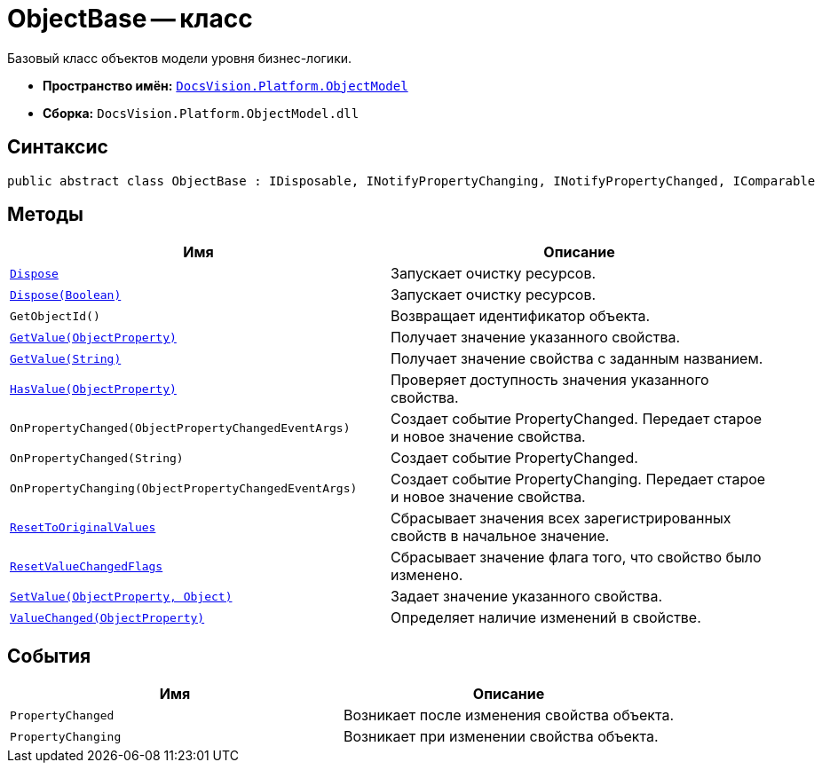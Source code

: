 = ObjectBase -- класс

Базовый класс объектов модели уровня бизнес-логики.

* *Пространство имён:* `xref:api/DocsVision/Platform/ObjectModel/ObjectModel_NS.adoc[DocsVision.Platform.ObjectModel]`
* *Сборка:* `DocsVision.Platform.ObjectModel.dll`

== Синтаксис

[source,csharp]
----
public abstract class ObjectBase : IDisposable, INotifyPropertyChanging, INotifyPropertyChanged, IComparable
----

== Методы

[cols=",",options="header"]
|===
|Имя |Описание
|`xref:api/DocsVision/Platform/ObjectModel/ObjectBase.Dispose_1_MT.adoc[Dispose]` |Запускает очистку ресурсов.
|`xref:api/DocsVision/Platform/ObjectModel/ObjectBase.Dispose_MT.adoc[Dispose(Boolean)]` |Запускает очистку ресурсов.
|`GetObjectId()` |Возвращает идентификатор объекта.
|`xref:api/DocsVision/Platform/ObjectModel/ObjectBase.GetValue_MT.adoc[GetValue(ObjectProperty)]` |Получает значение указанного свойства.
|`xref:api/DocsVision/Platform/ObjectModel/ObjectBase.GetValue_1_MT.adoc[GetValue(String)]` |Получает значение свойства с заданным названием.
|`xref:api/DocsVision/Platform/ObjectModel/ObjectBase.HasValue_MT.adoc[HasValue(ObjectProperty)]` |Проверяет доступность значения указанного свойства.
|`OnPropertyChanged(ObjectPropertyChangedEventArgs)` |Создает событие PropertyChanged. Передает старое и новое значение свойства.
|`OnPropertyChanged(String)` |Создает событие PropertyChanged.
|`OnPropertyChanging(ObjectPropertyChangedEventArgs)` |Создает событие PropertyChanging. Передает старое и новое значение свойства.
|`xref:api/DocsVision/Platform/ObjectModel/ObjectBase.ResetToOriginalValues_MT.adoc[ResetToOriginalValues]` |Сбрасывает значения всех зарегистрированных свойств в начальное значение.
|`xref:api/DocsVision/Platform/ObjectModel/ObjectBase.ResetValueChangedFlags_MT.adoc[ResetValueChangedFlags]` |Сбрасывает значение флага того, что свойство было изменено.
|`xref:api/DocsVision/Platform/ObjectModel/ObjectBase.SetValue_MT.adoc[SetValue(ObjectProperty, Object)]` |Задает значение указанного свойства.
|`xref:api/DocsVision/Platform/ObjectModel/ObjectBase.ValueChanged_MT.adoc[ValueChanged(ObjectProperty)]` |Определяет наличие изменений в свойстве.
|===

== События

[cols=",",options="header"]
|===
|Имя |Описание
|`PropertyChanged` |Возникает после изменения свойства объекта.
|`PropertyChanging` |Возникает при изменении свойства объекта.
|===
